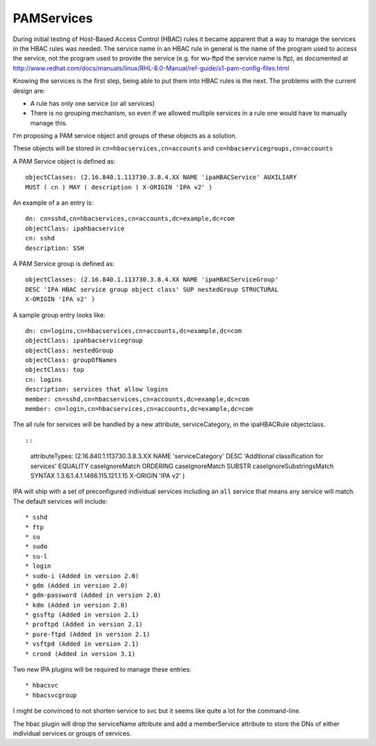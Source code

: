 PAMServices
===========

During initial testing of Host-Based Access Control (HBAC) rules it
became apparent that a way to manage the services in the HBAC rules was
needed. The service name in an HBAC rule in general is the name of the
program used to access the service, not the program used to provide the
service (e.g. for wu-ftpd the service name is ftp), as documented at
http://www.redhat.com/docs/manuals/linux/RHL-8.0-Manual/ref-guide/s1-pam-config-files.html

Knowing the services is the first step, being able to put them into HBAC
rules is the next. The problems with the current design are:

-  A rule has only one service (or all services)
-  There is no grouping mechanism, so even if we allowed multiple
   services in a rule one would have to manually manage this.

I'm proposing a PAM service object and groups of these objects as a
solution.

These objects will be stored in ``cn=hbacservices,cn=accounts`` and
``cn=hbacservicegroups,cn=accounts``

A PAM Service object is defined as:

::

    objectClasses: (2.16.840.1.113730.3.8.4.XX NAME 'ipaHBACService' AUXILIARY
    MUST ( cn ) MAY ( description ) X-ORIGIN 'IPA v2' )

An example of a an entry is:

::

    dn: cn=sshd,cn=hbacservices,cn=accounts,dc=example,dc=com
    objectClass: ipahbacservice
    cn: sshd
    description: SSH

A PAM Service group is defined as:

::

   objectClasses: (2.16.840.1.113730.3.8.4.XX NAME 'ipaHBACServiceGroup' 
   DESC 'IPA HBAC service group object class' SUP nestedGroup STRUCTURAL
   X-ORIGIN 'IPA v2' )

A sample group entry looks like:

::

    dn: cn=logins,cn=hbacservices,cn=accounts,dc=example,dc=com
    objectClass: ipahbacservicegroup
    objectClass: nestedGroup
    objectClass: groupOfNames
    objectClass: top
    cn: logins
    description: services that allow logins
    member: cn=sshd,cn=hbacservices,cn=accounts,dc=example,dc=com
    member: cn=login,cn=hbacservices,cn=accounts,dc=example,dc=com

The all rule for services will be handled by a new attribute,
serviceCategory, in the ipaHBACRule objectclass.

::

::

    attributeTypes: (2.16.840.1.113730.3.8.3.XX NAME 'serviceCategory' DESC
    'Additional classification for services' EQUALITY caseIgnoreMatch ORDERING
    caseIgnoreMatch SUBSTR caseIgnoreSubstringsMatch SYNTAX
    1.3.6.1.4.1.1466.115.121.1.15 X-ORIGIN 'IPA v2' )

IPA will ship with a set of preconfigured individual services including
an ``all`` service that means any service will match. The default
services will include:

::

    * sshd
    * ftp
    * su
    * sudo
    * su-l
    * login
    * sudo-i (Added in version 2.0)
    * gdm (Added in version 2.0)
    * gdm-password (Added in version 2.0)
    * kdm (Added in version 2.0)
    * gssftp (Added in version 2.1)
    * proftpd (Added in version 2.1)
    * pure-ftpd (Added in version 2.1)
    * vsftpd (Added in version 2.1)
    * crond (Added in version 3.1)

Two new IPA plugins will be required to manage these entries:

::

    * hbacsvc
    * hbacsvcgroup

I might be convinced to not shorten service to svc but it seems like
quite a lot for the command-line.

The hbac plugin will drop the serviceName attribute and add a
memberService attribute to store the DNs of either individual services
or groups of services.